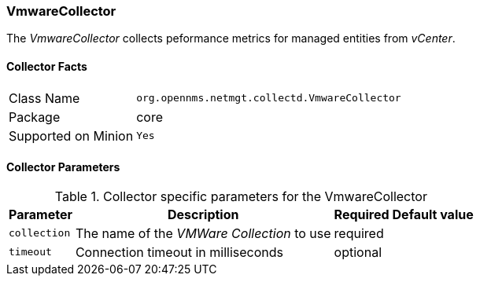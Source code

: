 
// Allow GitHub image rendering
:imagesdir: ../../../images

=== VmwareCollector

The _VmwareCollector_ collects peformance metrics for managed entities from _vCenter_.

==== Collector Facts

[options="autowidth"]
|===
| Class Name          | `org.opennms.netmgt.collectd.VmwareCollector`
| Package             | core
| Supported on Minion | `Yes`
|===

==== Collector Parameters

.Collector specific parameters for the VmwareCollector
[options="header, autowidth"]
|===
| Parameter              | Description                                 | Required | Default value
| `collection`           | The name of the _VMWare Collection_ to use  | required |
| `timeout`              | Connection timeout in milliseconds          | optional |
|===

